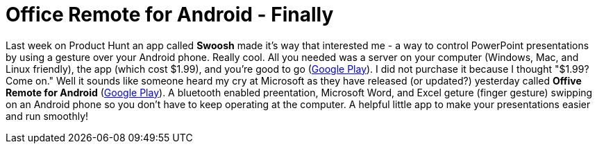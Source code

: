 = Office Remote for Android - Finally
:hp-tags: Android, Apps
:hp-image: office_remote.png

Last week on Product Hunt an app called **Swoosh** made it's way that interested me - a way to control PowerPoint presentations by using a gesture over your Android phone. Really cool. All you needed was a server on your computer (Windows, Mac, and Linux friendly), the app (which cost $1.99), and you're good to go (link:view-source:https://play.google.com/store/apps/details?id=io.onthego.apps.swoosh.android&hl=en[Google Play]). I did not purchase it because I thought "$1.99? Come on." Well it sounds like someone heard my cry at Microsoft as they have released (or updated?) yesterday called **Offive Remote for Android** (link:view-source:https://play.google.com/store/apps/details?id=com.microsoft.office.officeremote[Google Play]). A bluetooth enabled preentation, Microsoft Word, and Excel geture (finger gesture) swipping on an Android phone so you don't have to keep operating at the computer. A helpful little app to make your presentations easier and run smoothly!